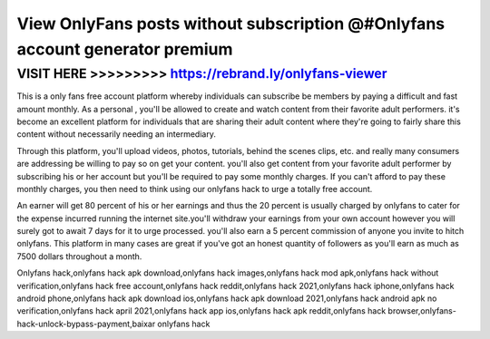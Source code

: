 ==============================================================================
View OnlyFans posts without subscription @#Onlyfans account generator premium
==============================================================================



VISIT HERE >>>>>>>>> https://rebrand.ly/onlyfans-viewer
========================================================


This is a only fans free account platform whereby individuals can subscribe be members by paying a difficult and fast amount monthly. As a personal , you'll be allowed to create and watch content from their favorite adult performers. it's become an excellent platform for individuals that are sharing their adult content where they're going to fairly share this content without necessarily needing an intermediary.

Through this platform, you'll upload videos, photos, tutorials, behind the scenes clips, etc. and really many consumers are addressing be willing to pay so on get your content. you'll also get content from your favorite adult performer by subscribing his or her account but you'll be required to pay some monthly charges. If you can't afford to pay these monthly charges, you then need to think using our onlyfans hack to urge a totally free account.

An earner will get 80 percent of his or her earnings and thus the 20 percent is usually charged by onlyfans to cater for the expense incurred running the internet site.you'll withdraw your earnings from your own account however you will surely got to await 7 days for it to urge processed. you'll also earn a 5 percent commission of anyone you invite to hitch onlyfans. This platform in many cases are great if you've got an honest quantity of followers as you'll earn as much as 7500 dollars throughout a month.

Onlyfans hack,onlyfans hack apk download,onlyfans hack images,onlyfans hack mod apk,onlyfans hack without verification,onlyfans hack free account,onlyfans hack reddit,onlyfans hack 2021,onlyfans hack iphone,onlyfans hack android phone,onlyfans hack apk download ios,onlyfans hack apk download 2021,onlyfans hack android apk no verification,onlyfans hack april 2021,onlyfans hack app ios,onlyfans hack apk reddit,onlyfans hack browser,onlyfans-hack-unlock-bypass-payment,baixar onlyfans hack
